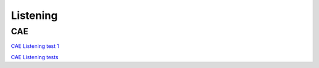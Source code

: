Listening
#########

CAE
===

`CAE Listening test 1 <https://www.examenglish.com/CAE/cae_listening1.htm>`_

`CAE Listening tests <https://virtuaule.com/index.php/it/cambridge-advanced-exam-cae-listening-tests/cae-listening-test-1.html>`_